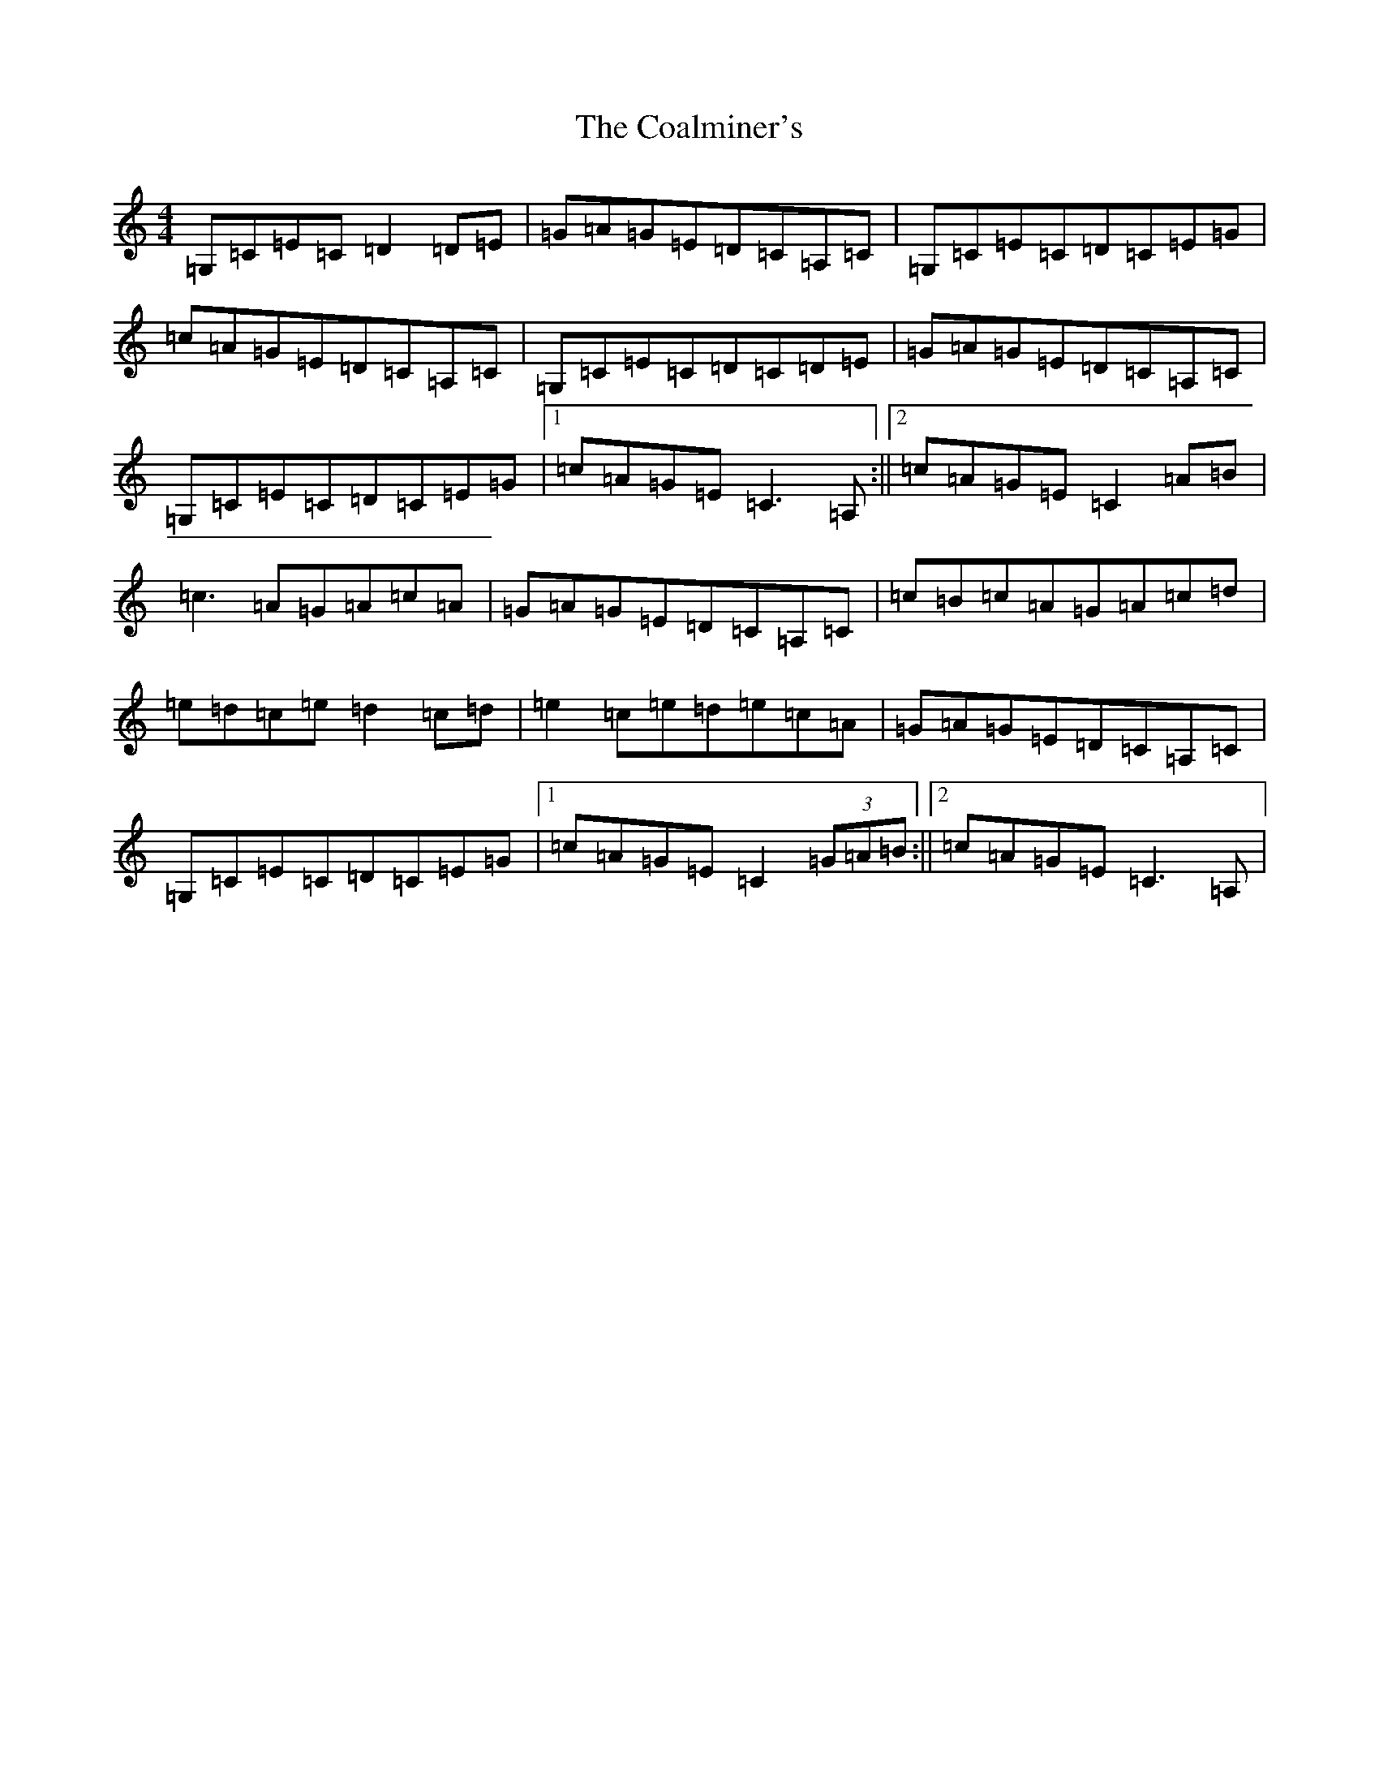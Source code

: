 X: 3871
T: Coalminer's, The
S: https://thesession.org/tunes/1617#setting15042
R: reel
M:4/4
L:1/8
K: C Major
=G,=C=E=C=D2=D=E|=G=A=G=E=D=C=A,=C|=G,=C=E=C=D=C=E=G|=c=A=G=E=D=C=A,=C|=G,=C=E=C=D=C=D=E|=G=A=G=E=D=C=A,=C|=G,=C=E=C=D=C=E=G|1=c=A=G=E=C3=A,:||2=c=A=G=E=C2=A=B|=c3=A=G=A=c=A|=G=A=G=E=D=C=A,=C|=c=B=c=A=G=A=c=d|=e=d=c=e=d2=c=d|=e2=c=e=d=e=c=A|=G=A=G=E=D=C=A,=C|=G,=C=E=C=D=C=E=G|1=c=A=G=E=C2(3=G=A=B:||2=c=A=G=E=C3=A,|